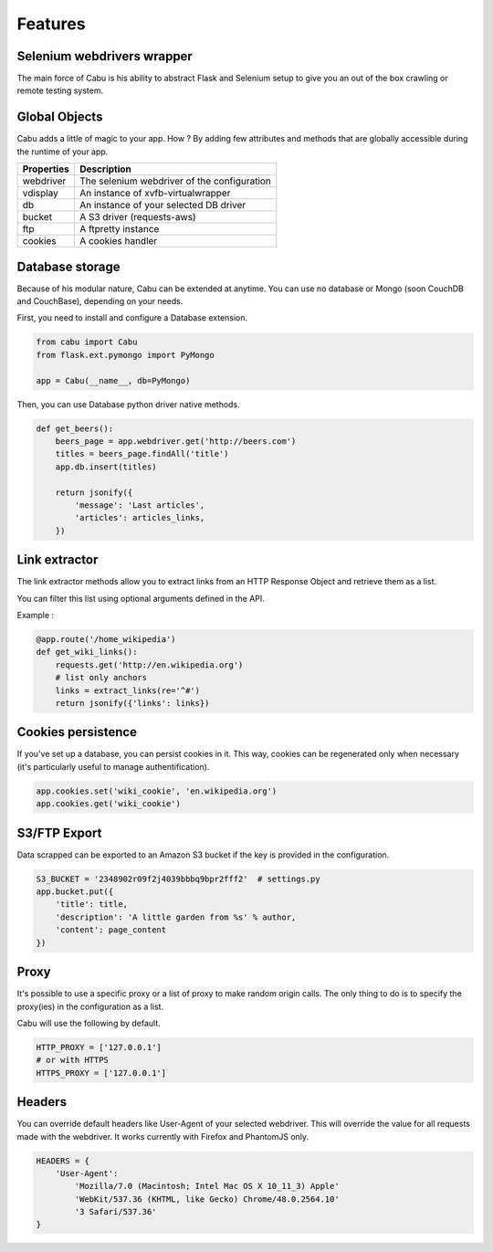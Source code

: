 .. _features:

Features
========

Selenium webdrivers wrapper
---------------------------

The main force of Cabu is his ability to abstract Flask and Selenium setup to
give you an out of the box crawling or remote testing system.

Global Objects
--------------

Cabu adds a little of magic to your app. How ? By adding few attributes and
methods that are globally accessible during the runtime of your app.

========== ============================================
Properties Description
========== ============================================
webdriver  The selenium webdriver of the configuration
vdisplay   An instance of xvfb-virtualwrapper
db         An instance of your selected DB driver
bucket     A S3 driver (requests-aws)
ftp        A ftpretty instance
cookies    A cookies handler
========== ============================================

Database storage
----------------

Because of his modular nature, Cabu can be extended at anytime.
You can use no database or Mongo (soon CouchDB and CouchBase), depending on your
needs.

First, you need to install and configure a Database extension.

.. code-block:: python

    from cabu import Cabu
    from flask.ext.pymongo import PyMongo

    app = Cabu(__name__, db=PyMongo)

Then, you can use Database python driver native methods.

.. code-block:: python

    def get_beers():
        beers_page = app.webdriver.get('http://beers.com')
        titles = beers_page.findAll('title')
        app.db.insert(titles)

        return jsonify({
            'message': 'Last articles',
            'articles': articles_links,
        })

Link extractor
--------------

The link extractor methods allow you to extract links from an HTTP Response
Object and retrieve them as a list.

You can filter this list using optional arguments defined in the API.

Example :

.. code-block:: python

    @app.route('/home_wikipedia')
    def get_wiki_links():
        requests.get('http://en.wikipedia.org')
        # list only anchors
        links = extract_links(re='^#')
        return jsonify({'links': links})

Cookies persistence
-------------------

If you've set up a database, you can persist cookies in it. This way, cookies
can be regenerated only when necessary (it's particularly useful to manage
authentification).

.. code-block:: python

    app.cookies.set('wiki_cookie', 'en.wikipedia.org')
    app.cookies.get('wiki_cookie')

S3/FTP Export
-------------

Data scrapped can be exported to an Amazon S3 bucket if the key is provided in
the configuration.

.. code-block:: python

    S3_BUCKET = '2348902r09f2j4039bbbq9bpr2fff2'  # settings.py
    app.bucket.put({
        'title': title,
        'description': 'A little garden from %s' % author,
        'content': page_content
    })

Proxy
-----

It's possible to use a specific proxy or a list of proxy to make random origin
calls. The only thing to do is to specify the proxy(ies) in the configuration as
a list.

Cabu will use the following by default.

.. code-block:: python

    HTTP_PROXY = ['127.0.0.1']
    # or with HTTPS
    HTTPS_PROXY = ['127.0.0.1']

Headers
-------

You can override default headers like User-Agent of your selected webdriver.
This will override the value for all requests made with the webdriver.
It works currently with Firefox and PhantomJS only.

.. code-block:: python

    HEADERS = {
        'User-Agent':
            'Mozilla/7.0 (Macintosh; Intel Mac OS X 10_11_3) Apple'
            'WebKit/537.36 (KHTML, like Gecko) Chrome/48.0.2564.10'
            '3 Safari/537.36'
    }
